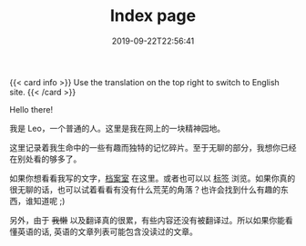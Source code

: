 #+TITLE: Index page
#+DATE: 2019-09-22T22:56:41

{{< card info >}}
Use the translation on the top right to switch to English site.
{{< /card >}}

Hello there!

我是 Leo，一个普通的人。这里是我在网上的一块精神园地。

这里记录着我生命中的一些有趣而独特的记忆碎片。至于无聊的部分，我想你已经在别处看的够多了。

如果你想看看我写的文字，[[/zh-cn/posts][档案室]] 在这里。或者也可以以 [[/zh-cn/tags/][标签]] 浏览。如果你真的很无聊的话，也可以试着看看有没有什么荒芜的角落？也许会找到什么有趣的东西，谁知道呢 ;)

另外，由于 +我懒+ 以及翻译真的很累，有些内容还没有被翻译过。所以如果你能看懂英语的话, 英语的文章列表可能包含没读过的文章。
